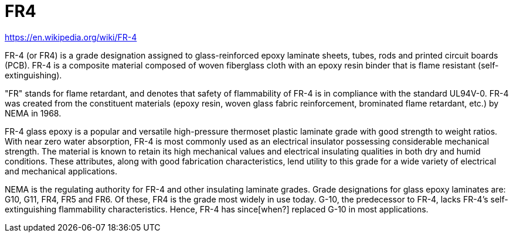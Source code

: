 = FR4

https://en.wikipedia.org/wiki/FR-4

FR-4 (or FR4) is a grade designation assigned to glass-reinforced epoxy laminate sheets, tubes, rods and printed circuit boards (PCB). FR-4 is a composite material composed of woven fiberglass cloth with an epoxy resin binder that is flame resistant (self-extinguishing).

"FR" stands for flame retardant, and denotes that safety of flammability of FR-4 is in compliance with the standard UL94V-0. FR-4 was created from the constituent materials (epoxy resin, woven glass fabric reinforcement, brominated flame retardant, etc.) by NEMA in 1968.

FR-4 glass epoxy is a popular and versatile high-pressure thermoset plastic laminate grade with good strength to weight ratios. With near zero water absorption, FR-4 is most commonly used as an electrical insulator possessing considerable mechanical strength. The material is known to retain its high mechanical values and electrical insulating qualities in both dry and humid conditions. These attributes, along with good fabrication characteristics, lend utility to this grade for a wide variety of electrical and mechanical applications.

NEMA is the regulating authority for FR-4 and other insulating laminate grades. Grade designations for glass epoxy laminates are: G10, G11, FR4, FR5 and FR6. Of these, FR4 is the grade most widely in use today. G-10, the predecessor to FR-4, lacks FR-4's self-extinguishing flammability characteristics. Hence, FR-4 has since[when?] replaced G-10 in most applications.